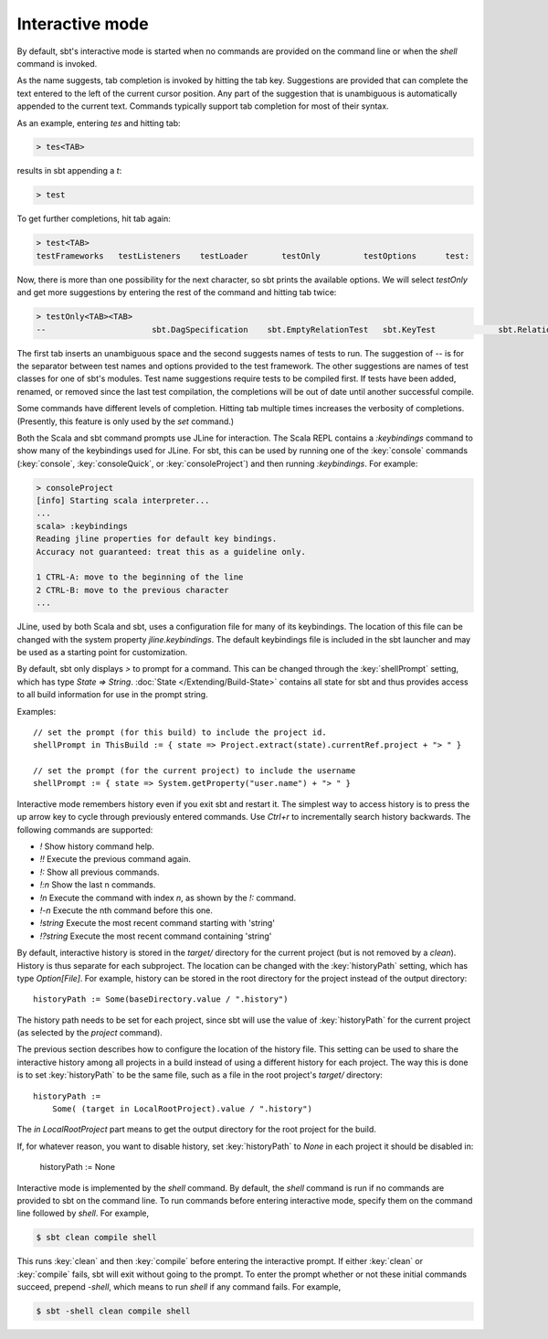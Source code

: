=================
 Interactive mode
=================

By default, sbt's interactive mode is started when no commands are provided on the command line or when the `shell` command is invoked.

.. howto::
   :id: basic_completion
   :title: Use tab completion
   :type: command
   
   testOnly <TAB>

As the name suggests, tab completion is invoked by hitting the tab key.
Suggestions are provided that can complete the text entered to the left of the current cursor position.
Any part of the suggestion that is unambiguous is automatically appended to the current text.
Commands typically support tab completion for most of their syntax.

As an example, entering `tes` and hitting tab:

.. code-block:: console

    > tes<TAB>
 
results in sbt appending a `t`:

.. code-block:: console

    > test

To get further completions, hit tab again:

.. code-block:: console

    > test<TAB>
    testFrameworks   testListeners    testLoader       testOnly         testOptions      test:

Now, there is more than one possibility for the next character, so sbt prints the available options.
We will select `testOnly` and get more suggestions by entering the rest of the command and hitting tab twice:

.. code-block:: console

    > testOnly<TAB><TAB>
    --                      sbt.DagSpecification    sbt.EmptyRelationTest   sbt.KeyTest             sbt.RelationTest        sbt.SettingsTest

The first tab inserts an unambiguous space and the second suggests names of tests to run.
The suggestion of `--` is for the separator between test names and options provided to the test framework.
The other suggestions are names of test classes for one of sbt's modules.
Test name suggestions require tests to be compiled first.
If tests have been added, renamed, or removed since the last test compilation, the completions will be out of date until another successful compile.


.. howto::
   :id: verbose_completion
   :title: Show more tab completion suggestions
   :type: text
   
   Press tab multiple times.

Some commands have different levels of completion.  Hitting tab multiple times increases the verbosity of completions.  (Presently, this feature is only used by the `set` command.)

.. howto::
   :id: show_keybindings
   :title: Show JLine keybindings
   :type: commands
   
   > consoleQuick
   scala> :keybindings

Both the Scala and sbt command prompts use JLine for interaction.  The Scala REPL contains a `:keybindings` command to show many of the keybindings used for JLine.  For sbt, this can be used by running one of the :key:`console` commands (:key:`console`, :key:`consoleQuick`, or :key:`consoleProject`) and then running `:keybindings`.  For example:

.. code-block:: console

    > consoleProject
    [info] Starting scala interpreter...
    ...
    scala> :keybindings
    Reading jline properties for default key bindings.
    Accuracy not guaranteed: treat this as a guideline only.

    1 CTRL-A: move to the beginning of the line
    2 CTRL-B: move to the previous character
    ...


.. howto::
   :id: change_keybindings
   :title: Modify the default JLine keybindings

JLine, used by both Scala and sbt, uses a configuration file for many of its keybindings.
The location of this file can be changed with the system property `jline.keybindings`.
The default keybindings file is included in the sbt launcher and may be used as a starting point for customization.


.. howto::
   :id: prompt
   :title: Configure the prompt string
   :type: setting
   
   shellPrompt := { (s: State) => System.getProperty("user.name") + "> " }

By default, sbt only displays `>` to prompt for a command.
This can be changed through the :key:`shellPrompt` setting, which has type `State => String`.
:doc:`State </Extending/Build-State>` contains all state for sbt and thus provides access to all build information for use in the prompt string.

Examples:

::

    // set the prompt (for this build) to include the project id.
    shellPrompt in ThisBuild := { state => Project.extract(state).currentRef.project + "> " }
    
    // set the prompt (for the current project) to include the username
    shellPrompt := { state => System.getProperty("user.name") + "> " }


.. howto::
   :id: history
   :title: Use history
   :type: command
   
   !

Interactive mode remembers history even if you exit sbt and restart it.
The simplest way to access history is to press the up arrow key to cycle
through previously entered commands.  Use `Ctrl+r` to incrementally
search history backwards.  The following commands are supported:

* `!` Show history command help.
* `!!` Execute the previous command again.
* `!:` Show all previous commands.
* `!:n` Show the last n commands.
* `!n` Execute the command with index `n`, as shown by the `!:` command.
* `!-n` Execute the nth command before this one.
* `!string` Execute the most recent command starting with 'string'
* `!?string` Execute the most recent command containing 'string'

.. howto::
   :id: history_file
   :title: Change the location of the interactive history file
   :type: setting
   
   historyPath := Some( baseDirectory.value / ".history" )

By default, interactive history is stored in the `target/` directory for the current project (but is not removed by a `clean`).
History is thus separate for each subproject.
The location can be changed with the :key:`historyPath` setting, which has type `Option[File]`.
For example, history can be stored in the root directory for the project instead of the output directory:

::

    historyPath := Some(baseDirectory.value / ".history")

The history path needs to be set for each project, since sbt will use the value of :key:`historyPath` for the current project (as selected by the `project` command).


.. howto::
   :id: share_history
   :title: Use the same history for all projects
   :type: setting
   
   historyPath := Some( (target in LocalRootProject).value / ".history" )

The previous section describes how to configure the location of the history file.
This setting can be used to share the interactive history among all projects in a build instead of using a different history for each project.
The way this is done is to set :key:`historyPath` to be the same file, such as a file in the root project's `target/` directory:

::

    historyPath :=
        Some( (target in LocalRootProject).value / ".history")

The `in LocalRootProject` part means to get the output directory for the root project for the build.

.. howto::
   :id: disable_history
   :title: Disable interactive history
   :type: setting
   
   historyPath := None

If, for whatever reason, you want to disable history, set :key:`historyPath` to `None` in each project it should be disabled in:

    historyPath := None

.. howto::
   :id: pre_commands
   :title: Run commands before entering interactive mode
   :type: batch
   
   clean compile shell

Interactive mode is implemented by the `shell` command.
By default, the `shell` command is run if no commands are provided to sbt on the command line.
To run commands before entering interactive mode, specify them on the command line followed by `shell`.
For example,

.. code-block:: console

    $ sbt clean compile shell

This runs :key:`clean` and then :key:`compile` before entering the interactive prompt.
If either :key:`clean` or :key:`compile` fails, sbt will exit without going to the prompt.
To enter the prompt whether or not these initial commands succeed, prepend `-shell`, which means to run `shell` if any command fails.
For example, 

.. code-block:: console

    $ sbt -shell clean compile shell

